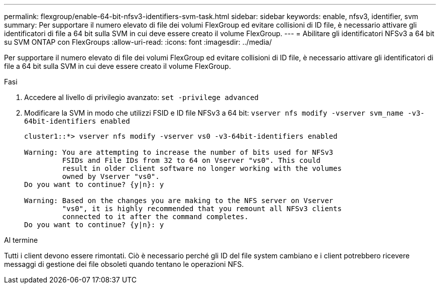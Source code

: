 ---
permalink: flexgroup/enable-64-bit-nfsv3-identifiers-svm-task.html 
sidebar: sidebar 
keywords: enable, nfsv3, identifier, svm 
summary: Per supportare il numero elevato di file dei volumi FlexGroup ed evitare collisioni di ID file, è necessario attivare gli identificatori di file a 64 bit sulla SVM in cui deve essere creato il volume FlexGroup. 
---
= Abilitare gli identificatori NFSv3 a 64 bit su SVM ONTAP con FlexGroups
:allow-uri-read: 
:icons: font
:imagesdir: ../media/


[role="lead"]
Per supportare il numero elevato di file dei volumi FlexGroup ed evitare collisioni di ID file, è necessario attivare gli identificatori di file a 64 bit sulla SVM in cui deve essere creato il volume FlexGroup.

.Fasi
. Accedere al livello di privilegio avanzato: `set -privilege advanced`
. Modificare la SVM in modo che utilizzi FSID e ID file NFSv3 a 64 bit: `vserver nfs modify -vserver svm_name -v3-64bit-identifiers enabled`
+
[listing]
----
cluster1::*> vserver nfs modify -vserver vs0 -v3-64bit-identifiers enabled

Warning: You are attempting to increase the number of bits used for NFSv3
         FSIDs and File IDs from 32 to 64 on Vserver "vs0". This could
         result in older client software no longer working with the volumes
         owned by Vserver "vs0".
Do you want to continue? {y|n}: y

Warning: Based on the changes you are making to the NFS server on Vserver
         "vs0", it is highly recommended that you remount all NFSv3 clients
         connected to it after the command completes.
Do you want to continue? {y|n}: y
----


.Al termine
Tutti i client devono essere rimontati. Ciò è necessario perché gli ID del file system cambiano e i client potrebbero ricevere messaggi di gestione dei file obsoleti quando tentano le operazioni NFS.
